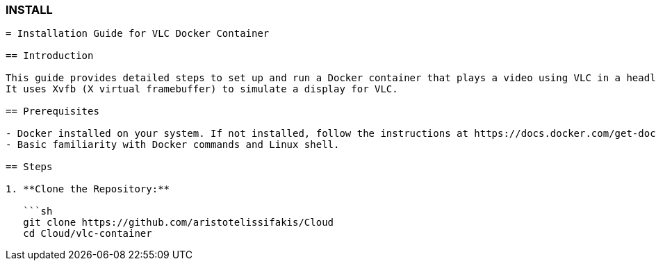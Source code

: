 ### INSTALL

```asciidoc
= Installation Guide for VLC Docker Container

== Introduction

This guide provides detailed steps to set up and run a Docker container that plays a video using VLC in a headless environment. 
It uses Xvfb (X virtual framebuffer) to simulate a display for VLC.

== Prerequisites

- Docker installed on your system. If not installed, follow the instructions at https://docs.docker.com/get-docker/
- Basic familiarity with Docker commands and Linux shell.

== Steps

1. **Clone the Repository:**

   ```sh
   git clone https://github.com/aristotelissifakis/Cloud
   cd Cloud/vlc-container
